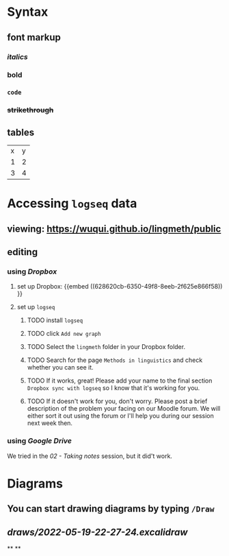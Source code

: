 * Syntax
:PROPERTIES:
:heading: true
:END:
** font markup
:PROPERTIES:
:collapsed: true
:END:
*** /italics/
*** *bold*
*** =code=
*** +strikethrough+
:PROPERTIES:
:id: 62794aef-0716-46dd-8ec4-735dda564263
:END:
** tables
:PROPERTIES:
:collapsed: true
:END:

| x | y |
| 1 | 2 |
| 3 | 4 |
* Accessing =logseq= data
:PROPERTIES:
:id: 62794aef-b922-4005-b58d-ee463cb6dbf0
:heading: true
:END:
** viewing: https://wuqui.github.io/lingmeth/public
** editing
*** using [[Dropbox]]
:PROPERTIES:
:id: 62794aef-22ed-4626-9193-6291e754c1e7
:END:
**** set up Dropbox: {{embed ((628620cb-6350-49f8-8eeb-2f625e866f58)) }}
:PROPERTIES:
:id: 6286214c-4d37-45b0-86bd-d4ea137909ad
:collapsed: true
:END:
**** set up =logseq=
:PROPERTIES:
:collapsed: true
:END:
***** TODO install =logseq=
***** TODO click =Add new graph=
:PROPERTIES:
:collapsed: true
:END:

[[../assets/logseq-add-new-graph_1652957720937_0.png]]
***** TODO Select the =lingmeth= folder in your Dropbox folder.
***** TODO Search for the page =Methods in linguistics= and check whether you can see it.
***** TODO If it works, great! Please add your name to the final section =Dropbox sync with logseq= so I know that it's working for you.
***** TODO If it doesn't work for you, don't worry. Please post a brief description of the problem your facing on our Moodle forum. We will either sort it out using the forum or I'll help you during our session next week then.
*** using [[Google Drive]]
:PROPERTIES:
:END:
We tried in the [[02 - Taking notes]] session, but it did't work.
* Diagrams
:PROPERTIES:
:heading: true
:END:
** You can start drawing diagrams by typing =/Draw=
** [[draws/2022-05-19-22-27-24.excalidraw]]
**
**